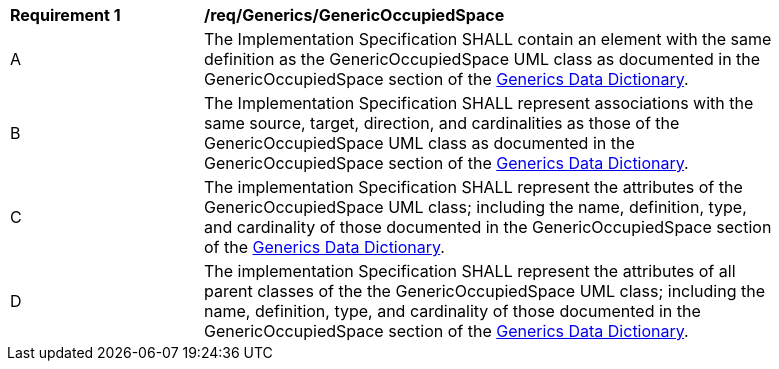[[req_Generics_GenericOccupiedSpace]]
[width="90%",cols="2,6"]
|===
^|*Requirement  {counter:req-id}* |*/req/Generics/GenericOccupiedSpace* 
^|A |The Implementation Specification SHALL contain an element with the same definition as the GenericOccupiedSpace UML class as documented in the GenericOccupiedSpace section of the <<GenericOccupiedSpace-section,Generics Data Dictionary>>.
^|B |The Implementation Specification SHALL represent associations with the same source, target, direction, and cardinalities as those of the GenericOccupiedSpace UML class as documented in the GenericOccupiedSpace section of the <<GenericOccupiedSpace-section,Generics Data Dictionary>>.
^|C |The implementation Specification SHALL represent the attributes of the GenericOccupiedSpace UML class; including the name, definition, type, and cardinality of those documented in the GenericOccupiedSpace section of the <<GenericOccupiedSpace-section,Generics Data Dictionary>>.
^|D |The implementation Specification SHALL represent the attributes of all parent classes of the the GenericOccupiedSpace UML class; including the name, definition, type, and cardinality of those documented in the GenericOccupiedSpace section of the <<GenericOccupiedSpace-section,Generics Data Dictionary>>.
|===
